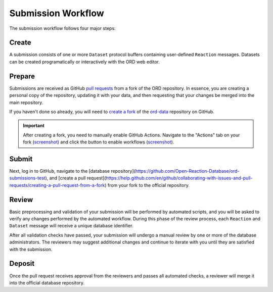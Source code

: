 ###################
Submission Workflow
###################

The submission workflow follows four major steps:

******
Create
******

A submission consists of one or more ``Dataset`` protocol buffers containing
user-defined ``Reaction`` messages. Datasets can be created programatically or
interactively with the ORD web editor.

.. tabs::

   .. group-tab:: Web

        Please use the `ORD web editor <editor.open-reaction-database.org>`_ to
        create your submission.

        The ORD web editor performs automatic validation that will catch any
        errors entered into the form, so there is no separate validation step.

   .. group-tab:: Code

        See the Python examples `here <schema.html#jupyter-colab>`_.

        If you create your submission programmatically, be sure to run the
        `validate_dataset.py
        <https://github.com/Open-Reaction-Database/ord-schema/blob/main/ord_schema/scripts/validate_dataset.py>`_
        script to identify any validation errors:

        .. code-block:: shell

            $ python validate_dataset.py --input="example_dataset.pbtxt"

        When defining reactions and datasets programatically, it is good
        practice to use the `validation methods
        <https://github.com/Open-Reaction-Database/ord-schema/blob/main/ord_schema/validations.py>`_
        in ``ord-schema`` as part of your workflow.

*******
Prepare
*******

Submissions are received as GitHub `pull requests
<https://help.github.com/en/github/collaborating-with-issues-and-pull-requests/about-pull-requests>`_
from a fork of the ORD repository. In essence, you are creating a personal copy
of the repository, updating it with your data, and then requesting that your
changes be merged into the main repository.

If you haven't done so already, you will need to `create a fork
<https://help.github.com/en/github/getting-started-with-github/fork-a-repo>`_ of
the `ord-data <https://github.com/Open-Reaction-Database/ord-data>`_ repository
on GitHub.

.. IMPORTANT::

   After creating a fork, you need to manually enable GitHub Actions. Navigate
   to the "Actions" tab on your fork (`screenshot
   <https://github.com/Open-Reaction-Database/ord-schema/blob/main/docs/images/actions-tab.png>`__)
   and click the button to enable workflows (`screenshot
   <https://github.com/Open-Reaction-Database/ord-schema/blob/main/docs/images/enable-workflows.png>`__).

.. tabs::

   .. group-tab:: Web

      *TODO: Make sure your fork is up to date.*

      `Create a new branch
      <https://docs.github.com/en/github/collaborating-with-issues-and-pull-requests/creating-and-deleting-branches-within-your-repository>`_
      for your submission.

   .. group-tab:: Code

      `Clone
      <https://help.github.com/en/github/creating-cloning-and-archiving-repositories/cloning-a-repository>`_
      your forked repository to your workstation. You may want to use the
      ``--depth`` flag to create a `shallow clone
      <https://git-scm.com/docs/git-clone#Documentation/git-clone.txt---depthltdepthgt>`_
      instead of fetching the entire commit history:

      .. IMPORTANT::

         Be sure to clone your forked repository and *not* the official repo.

      .. code-block:: shell

         $ git clone --depth=1 "https://github.com/${GITHUB_USERNAME}/${REPOSITORY}"
         # Make sure your fork is up to date.
         $ git checkout main
         $ git pull --rebase upstream main
         # Create a new branch for your submission.
         $ git checkout -b my_submission

******
Submit
******

.. tabs::

   .. group-tab:: Web

      `Upload
      <https://docs.github.com/en/github/managing-files-in-a-repository/adding-a-file-to-a-repository>`_
      your dataset(s) into your submission branch on GitHub and commit the
      result.

   .. group-tab:: Code

      .. code-block:: shell

         # Copy your dataset(s) into your submission branch.
         $ cp path/to/example_dataset.pbtxt .
         # Commit your changes.
         $ git add example_dataset.pbtxt
         $ git commit -m "Example dataset submission"
         # Push the submission to your fork.
         $ git push origin my_submission

Next, log in to GitHub, navigate to the [database
repository](https://github.com/Open-Reaction-Database/ord-submissions-test), and
[create a pull
request](https://help.github.com/en/github/collaborating-with-issues-and-pull-requests/creating-a-pull-request-from-a-fork)
from your fork to the official repository.

******
Review
******

Basic preprocessing and validation of your submission will be performed by
automated scripts, and you will be asked to verify any changes performed by the
automated workflow. During this phase of the review process, each ``Reaction``
and ``Dataset`` message will receive a unique database identifier.

After all validation checks have passed, your submission will undergo a manual
review by one or more of the database administrators. The reviewers may suggest
additional changes and continue to iterate with you until they are satisfied
with the submission.

*******
Deposit
*******

Once the pull request receives approval from the reviewers and passes all
automated checks, a reviewer will merge it into the official database
repository.
